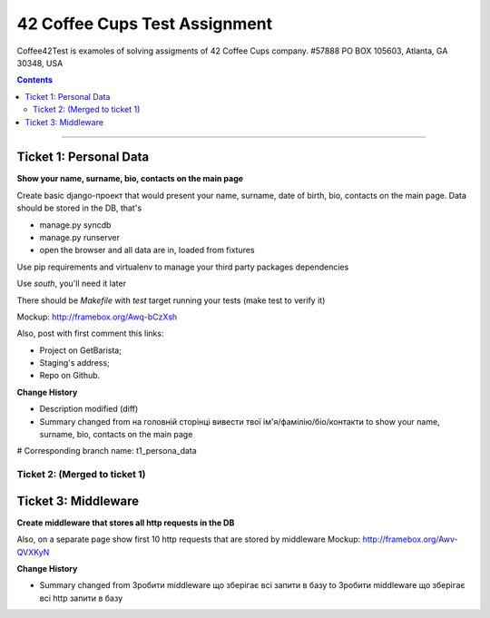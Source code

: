 ====================================================
42 Coffee Cups Test Assignment
====================================================

Coffee42Test is examoles of solving assigments of 42 Coffee Cups company.
#57888 PO BOX 105603, Atlanta, GA 30348, USA

.. Contents::
=============


Ticket 1: Personal Data
-----------------------

**Show your name, surname, bio, contacts on the main page**

Create basic django-проект that would present your name, surname, date of birth, bio, contacts on the main page. Data should be stored in the DB, that's

* manage.py syncdb
* manage.py runserver
* open the browser and all data are in, loaded from fixtures

Use pip requirements and virtualenv to manage your third party packages dependencies

Use *south*, you'll need it later

There should be *Makefile* with *test* target running your tests (make test to verify it)

Mockup: http://framebox.org/Awq-bCzXsh

Also, post with first comment this links:

* Project on GetBarista;
* Staging's address;
* Repo on Github.

**Change History**

* Description modified (diff)
* Summary changed from на головній сторінці вивести твої ім'я/фамілію/біо/контакти to show your name, surname, bio, contacts on the main page

# Corresponding branch name:   t1_persona_data


Ticket 2: (Merged to ticket 1)
``````````````````````````````

Ticket 3: Middleware
--------------------

**Create middleware that stores all http requests in the DB**

Also, on a separate page show first 10 http requests that are stored by middleware
Mockup:  http://framebox.org/Awv-QVXKyN

**Change History**

* Summary changed from Зробити middleware що зберігає всі запити в базу to Зробити middleware що зберігає всі http запити в базу
